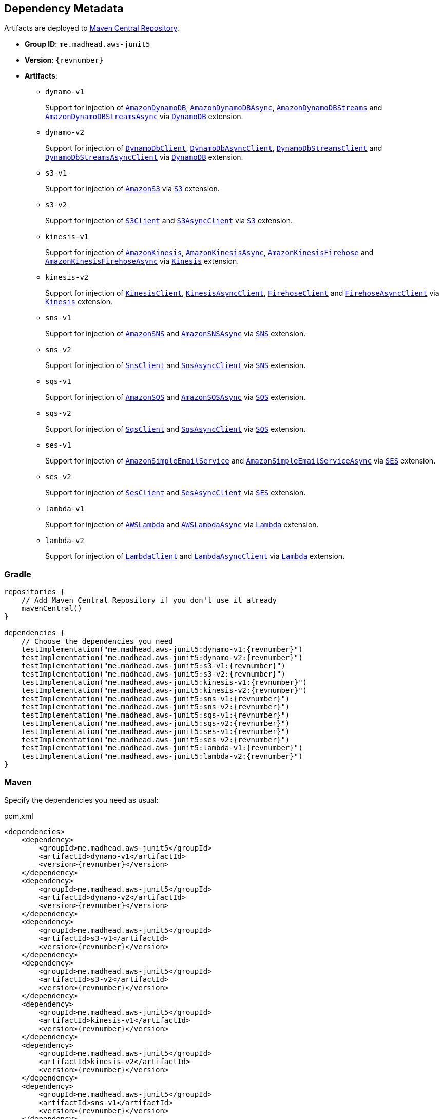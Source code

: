 == Dependency Metadata

Artifacts are deployed to https://search.maven.org[Maven Central Repository].

* *Group ID*: `me.madhead.aws-junit5`
* *Version*: `{revnumber}`
* *Artifacts*:
** `dynamo-v1`
+
Support for injection of https://docs.aws.amazon.com/AWSJavaSDK/latest/javadoc/com/amazonaws/services/dynamodbv2/AmazonDynamoDB.html[`AmazonDynamoDB`], https://docs.aws.amazon.com/AWSJavaSDK/latest/javadoc/com/amazonaws/services/dynamodbv2/AmazonDynamoDBAsync.html[`AmazonDynamoDBAsync`], https://docs.aws.amazon.com/AWSJavaSDK/latest/javadoc/com/amazonaws/services/dynamodbv2/AmazonDynamoDBStreams.html[`AmazonDynamoDBStreams`] and https://docs.aws.amazon.com/AWSJavaSDK/latest/javadoc/com/amazonaws/services/dynamodbv2/AmazonDynamoDBStreamsAsync.html[`AmazonDynamoDBStreamsAsync`] via https://madhead.github.io/aws-junit5/javadoc/me/madhead/aws_junit5/dynamo/v1/DynamoDB.html[`DynamoDB`] extension.
** `dynamo-v2`
+
Support for injection of https://sdk.amazonaws.com/java/api/latest/software/amazon/awssdk/services/dynamodb/DynamoDbClient.html[`DynamoDbClient`], https://sdk.amazonaws.com/java/api/latest/software/amazon/awssdk/services/dynamodb/DynamoDbAsyncClient.html[`DynamoDbAsyncClient`], https://sdk.amazonaws.com/java/api/latest/software/amazon/awssdk/services/dynamodb/streams/DynamoDbStreamsClient.html[`DynamoDbStreamsClient`] and https://sdk.amazonaws.com/java/api/latest/software/amazon/awssdk/services/dynamodb/streams/DynamoDbStreamsAsyncClient.html[`DynamoDbStreamsAsyncClient`] via https://madhead.github.io/aws-junit5/javadoc/me/madhead/aws_junit5/dynamo/v2/DynamoDB.html[`DynamoDB`] extension.
** `s3-v1`
+
Support for injection of https://docs.aws.amazon.com/AWSJavaSDK/latest/javadoc/com/amazonaws/services/s3/AmazonS3.html[`AmazonS3`] via https://madhead.github.io/aws-junit5/javadoc/me/madhead/aws_junit5/s3/v1/S3.html[`S3`] extension.
** `s3-v2`
+
Support for injection of https://sdk.amazonaws.com/java/api/latest/software/amazon/awssdk/services/s3/S3Client.html[`S3Client`] and https://sdk.amazonaws.com/java/api/latest/software/amazon/awssdk/services/s3/S3AsyncClient.html[`S3AsyncClient`] via https://madhead.github.io/aws-junit5/javadoc/me/madhead/aws_junit5/s3/v2/S3.html[`S3`] extension.
** `kinesis-v1`
+
Support for injection of https://docs.aws.amazon.com/AWSJavaSDK/latest/javadoc/com/amazonaws/services/kinesis/AmazonKinesis.html[`AmazonKinesis`], https://docs.aws.amazon.com/AWSJavaSDK/latest/javadoc/com/amazonaws/services/kinesis/AmazonKinesisAsync.html[`AmazonKinesisAsync`], https://docs.aws.amazon.com/AWSJavaSDK/latest/javadoc/com/amazonaws/services/kinesisfirehose/AmazonKinesisFirehose.html[`AmazonKinesisFirehose`] and https://docs.aws.amazon.com/AWSJavaSDK/latest/javadoc/com/amazonaws/services/kinesisfirehose/AmazonKinesisFirehoseAsync.html[`AmazonKinesisFirehoseAsync`] via https://madhead.github.io/aws-junit5/javadoc/me/madhead/aws_junit5/kinesis/v1/Kinesis.html[`Kinesis`] extension.
** `kinesis-v2`
+
Support for injection of https://sdk.amazonaws.com/java/api/latest/software/amazon/awssdk/services/kinesis/KinesisClient.html[`KinesisClient`], https://sdk.amazonaws.com/java/api/latest/software/amazon/awssdk/services/kinesis/KinesisAsyncClient.html[`KinesisAsyncClient`], https://sdk.amazonaws.com/java/api/latest/software/amazon/awssdk/services/firehose/FirehoseClient.html[`FirehoseClient`] and https://sdk.amazonaws.com/java/api/latest/software/amazon/awssdk/services/firehose/FirehoseAsyncClient.html[`FirehoseAsyncClient`] via https://madhead.github.io/aws-junit5/javadoc/me/madhead/aws_junit5/kinesis/v2/Kinesis.html[`Kinesis`] extension.
** `sns-v1`
+
Support for injection of https://docs.aws.amazon.com/AWSJavaSDK/latest/javadoc/com/amazonaws/services/sns/AmazonSNS.html[`AmazonSNS`] and https://docs.aws.amazon.com/AWSJavaSDK/latest/javadoc/com/amazonaws/services/sns/AmazonSNSAsync.html[`AmazonSNSAsync`]  via https://madhead.github.io/aws-junit5/javadoc/me/madhead/aws_junit5/sns/v1/SNS.html[`SNS`] extension.
** `sns-v2`
+
Support for injection of https://sdk.amazonaws.com/java/api/latest/software/amazon/awssdk/services/sns/SnsClient.html[`SnsClient`] and https://sdk.amazonaws.com/java/api/latest/software/amazon/awssdk/services/sns/SnsAsyncClient.html[`SnsAsyncClient`]  via https://madhead.github.io/aws-junit5/javadoc/me/madhead/aws_junit5/sns/v2/SNS.html[`SNS`] extension.
** `sqs-v1`
+
Support for injection of https://docs.aws.amazon.com/AWSJavaSDK/latest/javadoc/com/amazonaws/services/sqs/AmazonSQS.html[`AmazonSQS`] and https://docs.aws.amazon.com/AWSJavaSDK/latest/javadoc/com/amazonaws/services/sqs/AmazonSQSAsync.html[`AmazonSQSAsync`]  via https://madhead.github.io/aws-junit5/javadoc/me/madhead/aws_junit5/sqs/v1/SQS.html[`SQS`] extension.
** `sqs-v2`
+
Support for injection of https://sdk.amazonaws.com/java/api/latest/software/amazon/awssdk/services/sqs/SqsClient.html[`SqsClient`] and https://sdk.amazonaws.com/java/api/latest/software/amazon/awssdk/services/sqs/SqsAsyncClient.html[`SqsAsyncClient`]  via https://madhead.github.io/aws-junit5/javadoc/me/madhead/aws_junit5/sqs/v2/SQS.html[`SQS`] extension.
** `ses-v1`
+
Support for injection of https://docs.aws.amazon.com/AWSJavaSDK/latest/javadoc/com/amazonaws/services/simpleemail/AmazonSimpleEmailService.html[`AmazonSimpleEmailService`] and https://docs.aws.amazon.com/AWSJavaSDK/latest/javadoc/com/amazonaws/services/simpleemail/AmazonSimpleEmailServiceAsync.html[`AmazonSimpleEmailServiceAsync`]  via https://madhead.github.io/aws-junit5/javadoc/me/madhead/aws_junit5/ses/v1/SES.html[`SES`] extension.
** `ses-v2`
+
Support for injection of https://sdk.amazonaws.com/java/api/latest/software/amazon/awssdk/services/ses/SesClient.html[`SesClient`] and https://sdk.amazonaws.com/java/api/latest/software/amazon/awssdk/services/ses/SesClient.html[`SesAsyncClient`]  via https://madhead.github.io/aws-junit5/javadoc/me/madhead/aws_junit5/ses/v2/SES.html[`SES`] extension.
** `lambda-v1`
+
Support for injection of https://docs.aws.amazon.com/AWSJavaSDK/latest/javadoc/com/amazonaws/services/lambda/AWSLambda.html[`AWSLambda`] and https://docs.aws.amazon.com/AWSJavaSDK/latest/javadoc/com/amazonaws/services/lambda/AWSLambdaAsync.html[`AWSLambdaAsync`]  via https://madhead.github.io/aws-junit5/javadoc/me/madhead/aws_junit5/lambda/v1/Lambda.html[`Lambda`] extension.
** `lambda-v2`
+
Support for injection of https://sdk.amazonaws.com/java/api/latest/software/amazon/awssdk/services/lambda/LambdaClient.html[`LambdaClient`] and https://sdk.amazonaws.com/java/api/latest/software/amazon/awssdk/services/lambda/LambdaAsyncClient.html[`LambdaAsyncClient`]  via https://madhead.github.io/aws-junit5/javadoc/me/madhead/aws_junit5/lambda/v2/Lambda.html[`Lambda`] extension.

=== Gradle

[source,kotlin,subs=attributes+]
----
repositories {
    // Add Maven Central Repository if you don't use it already
    mavenCentral()
}

dependencies {
    // Choose the dependencies you need
    testImplementation("me.madhead.aws-junit5:dynamo-v1:{revnumber}")
    testImplementation("me.madhead.aws-junit5:dynamo-v2:{revnumber}")
    testImplementation("me.madhead.aws-junit5:s3-v1:{revnumber}")
    testImplementation("me.madhead.aws-junit5:s3-v2:{revnumber}")
    testImplementation("me.madhead.aws-junit5:kinesis-v1:{revnumber}")
    testImplementation("me.madhead.aws-junit5:kinesis-v2:{revnumber}")
    testImplementation("me.madhead.aws-junit5:sns-v1:{revnumber}")
    testImplementation("me.madhead.aws-junit5:sns-v2:{revnumber}")
    testImplementation("me.madhead.aws-junit5:sqs-v1:{revnumber}")
    testImplementation("me.madhead.aws-junit5:sqs-v2:{revnumber}")
    testImplementation("me.madhead.aws-junit5:ses-v1:{revnumber}")
    testImplementation("me.madhead.aws-junit5:ses-v2:{revnumber}")
    testImplementation("me.madhead.aws-junit5:lambda-v1:{revnumber}")
    testImplementation("me.madhead.aws-junit5:lambda-v2:{revnumber}")
}
----

=== Maven

Specify the dependencies you need as usual:

.pom.xml
[source,xml,subs=attributes+]
----
<dependencies>
    <dependency>
        <groupId>me.madhead.aws-junit5</groupId>
        <artifactId>dynamo-v1</artifactId>
        <version>{revnumber}</version>
    </dependency>
    <dependency>
        <groupId>me.madhead.aws-junit5</groupId>
        <artifactId>dynamo-v2</artifactId>
        <version>{revnumber}</version>
    </dependency>
    <dependency>
        <groupId>me.madhead.aws-junit5</groupId>
        <artifactId>s3-v1</artifactId>
        <version>{revnumber}</version>
    </dependency>
    <dependency>
        <groupId>me.madhead.aws-junit5</groupId>
        <artifactId>s3-v2</artifactId>
        <version>{revnumber}</version>
    </dependency>
    <dependency>
        <groupId>me.madhead.aws-junit5</groupId>
        <artifactId>kinesis-v1</artifactId>
        <version>{revnumber}</version>
    </dependency>
    <dependency>
        <groupId>me.madhead.aws-junit5</groupId>
        <artifactId>kinesis-v2</artifactId>
        <version>{revnumber}</version>
    </dependency>
    <dependency>
        <groupId>me.madhead.aws-junit5</groupId>
        <artifactId>sns-v1</artifactId>
        <version>{revnumber}</version>
    </dependency>
    <dependency>
        <groupId>me.madhead.aws-junit5</groupId>
        <artifactId>sns-v2</artifactId>
        <version>{revnumber}</version>
    </dependency>
    <dependency>
        <groupId>me.madhead.aws-junit5</groupId>
        <artifactId>sqs-v1</artifactId>
        <version>{revnumber}</version>
    </dependency>
    <dependency>
        <groupId>me.madhead.aws-junit5</groupId>
        <artifactId>sqs-v2</artifactId>
        <version>{revnumber}</version>
    </dependency>
    <dependency>
        <groupId>me.madhead.aws-junit5</groupId>
        <artifactId>ses-v1</artifactId>
        <version>{revnumber}</version>
    </dependency>
    <dependency>
        <groupId>me.madhead.aws-junit5</groupId>
        <artifactId>ses-v2</artifactId>
        <version>{revnumber}</version>
    </dependency>
    <dependency>
        <groupId>me.madhead.aws-junit5</groupId>
        <artifactId>lambda-v1</artifactId>
        <version>{revnumber}</version>
    </dependency>
    <dependency>
        <groupId>me.madhead.aws-junit5</groupId>
        <artifactId>lambda-v2</artifactId>
        <version>{revnumber}</version>
    </dependency>
</dependencies>
----

